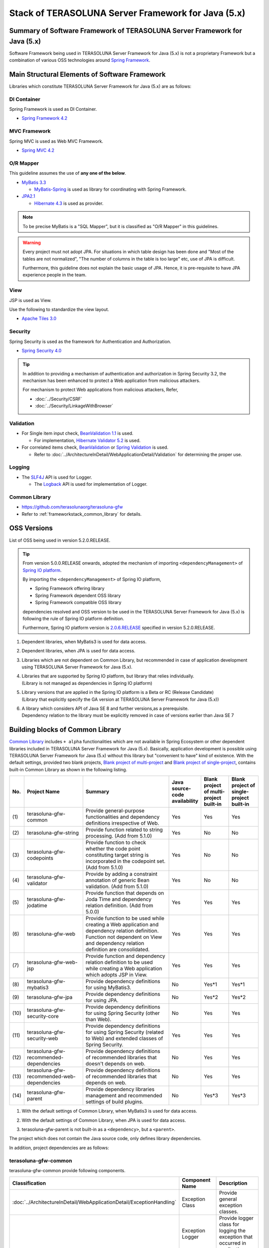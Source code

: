 Stack of TERASOLUNA Server Framework for Java (5.x)
================================================================================

.. only:: html

 .. contents:: Index
    :depth: 3
    :local:

Summary of Software Framework of TERASOLUNA Server Framework for Java (5.x)
--------------------------------------------------------------------------------

Software Framework being used in TERASOLUNA Server Framework for Java (5.x) is not a proprietary Framework but a combination of various OSS technologies around \ `Spring Framework <http://projects.spring.io/spring-framework/>`_\ .

.. figure:: images/introduction-software-framework.png
   :width: 95%


Main Structural Elements of Software Framework
--------------------------------------------------------------------------------

Libraries which constitute TERASOLUNA Server Framework for Java (5.x) are as follows: 

.. figure:: images/introduction-software-stack.png
   :width: 95%

DI Container
^^^^^^^^^^^^^^^^^^^^^^^^^^^^^^^^^^^^^^^^^^^^^^^^^^^^^^^^^^^^^^^^^^^^^^^^^^^^^^^^
Spring Framework is used as DI Container.


* `Spring Framework 4.2 <http://docs.spring.io/spring/docs/4.2.7.RELEASE/spring-framework-reference/html/beans.html>`_

MVC Framework
^^^^^^^^^^^^^^^^^^^^^^^^^^^^^^^^^^^^^^^^^^^^^^^^^^^^^^^^^^^^^^^^^^^^^^^^^^^^^^^^
Spring MVC is used as Web MVC Framework.

* `Spring MVC 4.2 <http://docs.spring.io/spring/docs/4.2.7.RELEASE/spring-framework-reference/html/mvc.html>`_

O/R Mapper
^^^^^^^^^^^^^^^^^^^^^^^^^^^^^^^^^^^^^^^^^^^^^^^^^^^^^^^^^^^^^^^^^^^^^^^^^^^^^^^^

This guideline assumes the use of **any one of the below**.

* `MyBatis 3.3 <http://mybatis.github.io/mybatis-3/>`_

  * \ `MyBatis-Spring <http://mybatis.github.io/spring/>`_  is used as library for coordinating with Spring Framework.

* `JPA2.1 <http://download.oracle.com/otn-pub/jcp/persistence-2_1-fr-eval-spec/JavaPersistence.pdf>`_

  * \ `Hibernate 4.3 <http://docs.jboss.org/hibernate/orm/4.3/manual/en-US/html_single/>`_  is used as provider.

.. note::

  To be precise MyBatis is a "SQL Mapper", but it is classified as "O/R Mapper" in this guidelines.

.. warning::

  Every project must not adopt JPA. For situations in which table design has been done and "Most of the tables are not normalized", "The number of columns in the table is too large" etc, use of JPA is difficult.

  Furthermore, this guideline does not explain the basic usage of JPA. Hence, it is pre-requisite to have JPA experience people in the team.

View
^^^^^^^^^^^^^^^^^^^^^^^^^^^^^^^^^^^^^^^^^^^^^^^^^^^^^^^^^^^^^^^^^^^^^^^^^^^^^^^^
JSP is used as View.

Use the following to standardize the view layout.

* `Apache Tiles 3.0 <http://tiles.apache.org/framework/index.html>`_



Security
^^^^^^^^^^^^^^^^^^^^^^^^^^^^^^^^^^^^^^^^^^^^^^^^^^^^^^^^^^^^^^^^^^^^^^^^^^^^^^^^
Spring Security is used as the framework for Authentication and Authorization.

* `Spring Security 4.0 <http://projects.spring.io/spring-security/>`_

.. tip::

    In addition to providing a mechanism of authentication and authorization in Spring Security 3.2,
    the mechanism has been enhanced to protect a Web application from malicious attackers.

    For mechanism to protect Web applications from malicious attackers, Refer, 

    * :doc:`../Security/CSRF`
    * :doc:`../Security/LinkageWithBrowser`



Validation
^^^^^^^^^^^^^^^^^^^^^^^^^^^^^^^^^^^^^^^^^^^^^^^^^^^^^^^^^^^^^^^^^^^^^^^^^^^^^^^^

* For Single item input check, \ `BeanValidation 1.1 <http://download.oracle.com/otn-pub/jcp/bean_validation-1_1-fr-eval-spec/bean-validation-specification.pdf>`_\  is used.

  * For implementation, \ `Hibernate Validator 5.2 <http://docs.jboss.org/hibernate/validator/5.2/reference/en-US/html/>`_\  is used.

* For correlated items check, \ `BeanValidation <http://download.oracle.com/otn-pub/jcp/bean_validation-1_1-fr-eval-spec/bean-validation-specification.pdf>`_\  or \ `Spring Validation <http://docs.spring.io/spring/docs/4.2.7.RELEASE/spring-framework-reference/html/validation.html>`_  is used.

  * Refer to \ :doc:`../ArchitectureInDetail/WebApplicationDetail/Validation`\  for determining the proper use. 



Logging
^^^^^^^^^^^^^^^^^^^^^^^^^^^^^^^^^^^^^^^^^^^^^^^^^^^^^^^^^^^^^^^^^^^^^^^^^^^^^^^^

* The \ `SLF4J <http://www.slf4j.org>`_\  API is used for Logger.

  * The \ `Logback <http://logback.qos.ch/>`_\  API is used for implementation of Logger.


Common Library
^^^^^^^^^^^^^^^^^^^^^^^^^^^^^^^^^^^^^^^^^^^^^^^^^^^^^^^^^^^^^^^^^^^^^^^^^^^^^^^^
* \ `https://github.com/terasolunaorg/terasoluna-gfw <https://github.com/terasolunaorg/terasoluna-gfw>`_\
* Refer to \ :ref:`frameworkstack_common_library`\  for details.

.. _frameworkstack_using_oss_version:

OSS Versions
--------------------------------------------------------------------------------

List of OSS being used in version 5.2.0.RELEASE.

.. tip::

    From version 5.0.0.RELEASE onwards, 
    adopted the mechanism of importing \ ``<dependencyManagement>`` \ of `Spring IO platform <http://platform.spring.io/platform/>`_\.

    By importing the \ ``<dependencyManagement>`` \ of Spring IO platform,

    * Spring Framework offering library
    * Spring Framework dependent OSS library
    * Spring Framework compatible OSS library

    dependencies resolved and 
    OSS version to be used in the TERASOLUNA Server Framework for Java (5.x) is following the rule of Spring IO platform definition.

    Furthermore, Spring IO platform version is `2.0.6.RELEASE <http://docs.spring.io/platform/docs/2.0.6.RELEASE/reference/htmlsingle/>`_  specified in version 5.2.0.RELEASE.

.. tabularcolumns:: |p{0.15\linewidth}|p{0.27\linewidth}|p{0.25\linewidth}|p{0.15\linewidth}|p{0.05\linewidth}|p{0.08\linewidth}|
.. list-table::
    :header-rows: 1
    :stub-columns: 1
    :widths: 15 27 25 15 5 8

    * - Type
      - GroupId
      - ArtifactId
      - Version
      - Spring IO platform
      - Remarks
    * - Spring
      - org.springframework
      - spring-aop
      - 4.2.7.RELEASE
      - \*
      -
    * - Spring
      - org.springframework
      - spring-aspects
      - 4.2.7.RELEASE
      - \*
      -
    * - Spring
      - org.springframework
      - spring-beans
      - 4.2.7.RELEASE
      - \*
      -
    * - Spring
      - org.springframework
      - spring-context
      - 4.2.7.RELEASE
      - \*
      -
    * - Spring
      - org.springframework
      - spring-context-support
      - 4.2.7.RELEASE
      - \*
      -
    * - Spring
      - org.springframework
      - spring-core
      - 4.2.7.RELEASE
      - \*
      -
    * - Spring
      - org.springframework
      - spring-expression
      - 4.2.7.RELEASE
      - \*
      -
    * - Spring
      - org.springframework
      - spring-jdbc
      - 4.2.7.RELEASE
      - \*
      -
    * - Spring
      - org.springframework
      - spring-orm
      - 4.2.7.RELEASE
      - \*
      -
    * - Spring
      - org.springframework
      - spring-tx
      - 4.2.7.RELEASE
      - \*
      -
    * - Spring
      - org.springframework
      - spring-web
      - 4.2.7.RELEASE
      - \*
      -
    * - Spring
      - org.springframework
      - spring-webmvc
      - 4.2.7.RELEASE
      - \*
      -
    * - Spring
      - org.springframework
      - spring-jms
      - 4.2.7.RELEASE
      - \*
      -
    * - Spring
      - org.springframework
      - spring-messaging
      - 4.2.7.RELEASE
      - \*
      -
    * - Spring
      - org.springframework.data
      - spring-data-commons
      - 1.11.4.RELEASE
      - \*
      -
    * - Spring
      - org.springframework.security
      - spring-security-acl
      - 4.0.4.RELEASE
      - \*
      -
    * - Spring
      - org.springframework.security
      - spring-security-config
      - 4.0.4.RELEASE
      - \*
      -
    * - Spring
      - org.springframework.security
      - spring-security-core
      - 4.0.4.RELEASE
      - \*
      -
    * - Spring
      - org.springframework.security
      - spring-security-taglibs
      - 4.0.4.RELEASE
      - \*
      -
    * - Spring
      - org.springframework.security
      - spring-security-web
      - 4.0.4.RELEASE
      - \*
      -
    * - MyBatis3
      - org.mybatis
      - mybatis
      - 3.3.1
      -
      - \*1
    * - MyBatis3
      - org.mybatis
      - mybatis-spring
      - 1.2.5
      -
      - \*1
    * - MyBatis3
      - org.mybatis
      - mybatis-typehandlers-jsr310
      - 1.0.1
      -
      - \*1*6
      - \*1
    * - JPA(Hibernate)
      - antlr
      - antlr
      - 2.7.7
      - \*
      - \*2
    * - JPA(Hibernate)
      - dom4j
      - dom4j
      - 1.6.1
      - \*
      - \*2
    * - JPA(Hibernate)
      - org.hibernate
      - hibernate-core
      - 4.3.11.Final
      - \*
      - \*2
    * - JPA(Hibernate)
      - org.hibernate
      - hibernate-entitymanager
      - 4.3.11.Final
      - \*
      - \*2
    * - JPA(Hibernate)
      - org.hibernate.common
      - hibernate-commons-annotations
      - 4.0.5.Final
      - \*
      - \*2 \*4
    * - JPA(Hibernate)
      - org.hibernate.javax.persistence
      - hibernate-jpa-2.1-api
      - 1.0.0.Final
      - \*
      - \*2 \*4
    * - JPA(Hibernate)
      - org.javassist
      - javassist
      - 3.18.1-GA
      - \*
      - \*2
    * - JPA(Hibernate)
      - org.jboss
      - jandex
      - 1.1.0.Final
      - \*
      - \*2 \*4
    * - JPA(Hibernate)
      - org.jboss.logging
      - jboss-logging-annotations
      - 1.2.0.Final
      - \*
      - \*2 \*4 \*5
    * - JPA(Hibernate)
      - org.jboss.spec.javax.transaction
      - jboss-transaction-api_1.2_spec
      - 1.0.0.Final
      - \*
      - \*2 \*4
    * - JPA(Hibernate)
      - org.springframework.data
      - spring-data-jpa
      - 1.9.4.RELEASE
      - \*
      - \*2
    * - DI
      - javax.inject
      - javax.inject
      - 1
      - \*
      -
    * - AOP
      - aopalliance
      - aopalliance
      - 1
      - \*
      -
    * - AOP
      - org.aspectj
      - aspectjrt
      - 1.8.9
      - \*
      -
    * - AOP
      - org.aspectj
      - aspectjweaver
      - 1.8.9
      - \*
      -
    * - Log output
      - ch.qos.logback
      - logback-classic
      - 1.1.7
      - \*
      -
    * - Log output
      - ch.qos.logback
      - logback-core
      - 1.1.7
      - \*
      - \*4
    * - Log output
      - org.lazyluke
      - log4jdbc-remix
      - 0.2.7
      -
      -
    * - Log output
      - org.slf4j
      - jcl-over-slf4j
      - 1.7.21
      - \*
      -
    * - Log output
      - org.slf4j
      - slf4j-api
      - 1.7.21
      - \*
      -
    * - JSON
      - com.fasterxml.jackson.core
      - jackson-annotations
      - 2.6.7
      - \*
      -
    * - JSON
      - com.fasterxml.jackson.core
      - jackson-core
      - 2.6.7
      - \*
      -
    * - JSON
      - com.fasterxml.jackson.core
      - jackson-databind
      - 2.6.7
      - \*
      -
    * - JSON
      - com.fasterxml.jackson.datatype
      - jackson-datatype-joda
      - 2.6.7
      - \*
      -
    * - JSON
      - com.fasterxml.jackson.datatype
      - jackson-datatype-jsr310
      - 2.6.7
      - \*
      - \*6
    * - Input check
      - javax.validation
      - validation-api
      - 1.1.0.Final
      - \*
      -
    * - Input check
      - org.hibernate
      - hibernate-validator
      - 5.2.4.Final
      - \*
      -
    * - Input check
      - org.jboss.logging
      - jboss-logging
      - 3.3.0.Final
      - \*
      - \*4
    * - Input check
      - com.fasterxml
      - classmate
      - 1.1.0
      - \*
      - \*4
    * - Bean conversion
      - commons-beanutils
      - commons-beanutils
      - 1.9.2
      - \*
      - \*3
    * - Bean conversion
      - net.sf.dozer
      - dozer
      - 5.5.1
      -
      - \*3
    * - Bean conversion
      - net.sf.dozer
      - dozer-spring
      - 5.5.1
      -
      - \*3
    * - Bean conversion
      - org.apache.commons
      - commons-lang3
      - 3.3.2
      - \*
      - \*3
    * - Date operation
      - joda-time
      - joda-time
      - 2.8.2
      - \*
      -
    * - Date operation
      - joda-time
      - joda-time-jsptags
      - 1.1.1
      -
      - \*3
    * - Date operation
      - org.jadira.usertype
      - usertype.core
      - 3.2.0.GA
      -
      - \*2
    * - Date operation
      - org.jadira.usertype
      - usertype.spi
      - 3.2.0.GA
      -
      - \*2
    * - Connection pool
      - org.apache.commons
      - commons-dbcp2
      - 2.1.1
      - \*
      - \*3
    * - Connection pool
      - org.apache.commons
      - commons-pool2
      - 2.4.2
      - \*
      - \*3
    * - Tiles
      - commons-digester
      - commons-digester
      - 2.1
      - \*
      - \*3
    * - Tiles
      - org.apache.tiles
      - tiles-api
      - 3.0.5
      - \*
      - \*3
    * - Tiles
      - org.apache.tiles
      - tiles-core
      - 3.0.5
      - \*
      - \*3
    * - Tiles
      - org.apache.tiles
      - tiles-jsp
      - 3.0.5
      - \*
      - \*3
    * - Tiles
      - org.apache.tiles
      - tiles-servlet
      - 3.0.5
      - \*
      - \*3
    * - Tiles
      - org.apache.tiles
      - tiles-template
      - 3.0.5
      - \*
      - \*3 \*4
    * - Tiles
      - org.apache.tiles
      - tiles-autotag-core-runtime
      - 1.1.0
      - \*
      - \*3 \*4
    * - Tiles
      - org.apache.tiles
      - tiles-request-servlet
      - 1.0.6
      - \*
      - \*3 \*4
    * - Tiles
      - org.apache.tiles
      - tiles-request-api
      - 1.0.6
      - \*
      - \*3
    * - Tiles
      - org.apache.tiles
      - tiles-request-jsp
      - 1.0.6
      - \*
      - \*3 \*4
    * - Utility
      - com.google.guava
      - guava
      - 17.0
      - \*
      -
    * - Utility
      - commons-collections
      - commons-collections
      - 3.2.2
      - \*
      - \*3
    * - Utility
      - commons-io
      - commons-io
      - 2.4
      - \*
      - \*3
    * - Servlet
      - org.apache.taglibs
      - taglibs-standard-jstlel
      - 1.2.5
      - \*
      -
    * - Servlet
      - org.apache.taglibs
      - taglibs-standard-spec
      - 1.2.5
      - \*
      - \*4
    * - Servlet
      - org.apache.taglibs
      - taglibs-standard-impl
      - 1.2.5
      - \*
      - \*4

#. | Dependent libraries, when MyBatis3 is used for data access.
#. | Dependent libraries, when JPA is used for data access.
#. | Libraries which are not dependent on Common Library, but recommended in case of application development using TERASOLUNA Server Framework for Java (5.x).
#. | Libraries that are supported by Spring IO platform, but library that relies individually.
   | (Library is not managed as dependencies in Spring IO platform)
#. | Library versions that are applied in the Spring IO platform is a Beta or RC (Release Candidate)
   | (Library that explicitly specify the GA version at TERASOLUNA Server Framework for Java (5.x))
#. | A library which considers API of Java SE 8 and further versions,as a prerequisite.
   | Dependency relation to the library must be explicitly removed in case of versions earlier than Java SE 7


.. _frameworkstack_common_library:


Building blocks of Common Library
--------------------------------------------------------------------------------

\ `Common Library <https://github.com/terasolunaorg/terasoluna-gfw>`_\  includes ``+ alpha`` functionalities which are not available in Spring Ecosystem or other dependent libraries included in TERASOLUNA Server Framework for Java (5.x).
Basically, application development is possible using TERASOLUNA Server Framework for Java (5.x) without this library but "convenient to have" kind of existence.
With the default settings, provided two blank projects, \ `Blank project of multi-project <https://github.com/terasolunaorg/terasoluna-gfw-web-multi-blank>`_\  and \ `Blank project of single-project <https://github.com/terasolunaorg/terasoluna-gfw-web-blank>`_\ , contains built-in Common Library as shown in the following listing. 

.. tabularcolumns:: |p{0.05\linewidth}|p{0.30\linewidth}|p{0.45\linewidth}|p{0.20\linewidth}|
.. list-table::
    :header-rows: 1
    :widths: 5 30 45 15 14 15

    * - No.
      - Project Name
      - Summary
      - Java source-code availability
      - Blank project of multi-project built-in
      - Blank project of single-project built-in
    * - \ (1)
      - terasoluna-gfw-common
      - Provide general-purpose functionalities and dependency definitions irrespective of Web.
      - Yes
      - Yes
      - Yes
    * - \ (2)
      - terasoluna-gfw-string
      - Provide function related to string processing. (Add from 5.1.0)
      - Yes
      - No
      - No
    * - \ (3)
      - terasoluna-gfw-codepoints
      - Provide function to check whether the code point constituting target string is incorporated in the codepoint set.(Add from 5.1.0)
      - Yes
      - No
      - No
    * - \ (4)
      - terasoluna-gfw-validator
      - Provide by adding a constraint annotation of generic Bean validation. (Add from 5.1.0)
      - Yes
      - No
      - No
    * - \ (5)
      - terasoluna-gfw-jodatime
      - Provide function that depends on Joda Time and dependency relation definition. (Add from 5.0.0)
      - Yes
      - Yes
      - Yes
    * - \ (6)
      - terasoluna-gfw-web
      - Provide function to be used while creating a Web application and dependency relation definition. Function not dependent on View and dependency relation definition are consolidated.
      - Yes
      - Yes
      - Yes
    * - \ (7)
      - terasoluna-gfw-web-jsp
      - Provide function and dependency relation definition to be used while creating a Web application which adopts JSP in View.
      - Yes
      - Yes
      - Yes
    * - \ (8)
      - terasoluna-gfw-mybatis3
      - Provide dependency definitions for using MyBatis3.
      - No
      - Yes*1
      - Yes*1
    * - \ (9)
      - terasoluna-gfw-jpa
      - Provide dependency definitions for using JPA.
      - No
      - Yes*2
      - Yes*2
    * - \ (10)
      - terasoluna-gfw-security-core
      - Provide dependency definitions for using Spring Security (other than Web).
      - No
      - Yes
      - Yes
    * - \ (11)
      - terasoluna-gfw-security-web
      - Provide dependency definitions for using Spring Security (related to Web) and extended classes of Spring Security.
      - Yes
      - Yes
      - Yes
    * - \ (12)
      - terasoluna-gfw-recommended-dependencies
      - Provide dependency definitions of recommended libraries that doesn't depends on web.
      - No
      - Yes
      - Yes
    * - \ (13)
      - terasoluna-gfw-recommended-web-dependencies
      - Provide dependency definitions of recommended libraries that depends on web.
      - No
      - Yes
      - Yes
    * - \ (14)
      - terasoluna-gfw-parent
      - Provide dependency libraries management and recommended settings of build plugins.
      - No
      - Yes*3
      - Yes*3

#. | With the default settings of Common Library, when MyBatis3 is used for data access.
#. | With the default settings of Common Library, when JPA is used for data access.
#. | terasoluna-gfw-parent is not built-in as a \ ``<dependency>``\ , but a \ ``<parent>``\ .

The project which does not contain the Java source code, only defines library dependencies.

In addition, project dependencies are as follows:

.. figure:: images_FrameworkStack/FrameworkStackProjectDependencies.png
    :width: 75%



terasoluna-gfw-common
^^^^^^^^^^^^^^^^^^^^^^^^^^^^^^^^^^^^^^^^^^^^^^^^^^^^^^^^^^^^^^^^^^^^^^^^^^^^^^^^

terasoluna-gfw-common provide following components.

.. tabularcolumns:: |p{0.20\linewidth}|p{0.30\linewidth}|p{0.50\linewidth}|
.. list-table::
    :header-rows: 1
    :widths: 20 30 50

    * - Classification
      - Component Name
      - Description
    * - :doc:`../ArchitectureInDetail/WebApplicationDetail/ExceptionHandling`
      - Exception Class
      - Provide general exception classes.
    * -
      - Exception Logger
      - Provide logger class for logging the exception that occurred in application.
    * -
      - Exception Code
      - Provide mechanism (classes) for resolving the exception code (message ID) that corresponds to the exception class.
    * -
      - Exception Logging Interceptor
      - Provide interceptor class of AOP for logging the exception that occurred in domain layer.
    * - :doc:`../ArchitectureInDetail/GeneralFuncDetail/SystemDate`
      - System Date Time Factory
      - Provide classes for retrieving the system date time.
    * - :doc:`../ArchitectureInDetail/WebApplicationDetail/Codelist`
      - CodeList
      - Provide classes for generating CodeList.
    * - :doc:`../ArchitectureInDetail/DataAccessDetail/DataAccessCommon`
      - Query Escape
      - Provide class for escape processing of value to bind into the SQL and JPQL.
    * -
      - Sequencer
      - Provide classes for retrieving the sequence value.

terasoluna-gfw-string
^^^^^^^^^^^^^^^^^^^^^^^^^^^^^^^^^^^^^^^^^^^^^^^^^^^^^^^^^^^^^^^^^^^^^^^^^^^^^^^^

terasoluna-gfw-string provides following components.

.. tabularcolumns:: |p{0.20\linewidth}|p{0.30\linewidth}|p{0.50\linewidth}|
.. list-table::
    :header-rows: 1
    :widths: 20 30 50

    * - Classification
      - Component Name
      - Description
    * - :doc:`../ArchitectureInDetail/GeneralFuncDetail/StringProcessing`
      - Half width to full width conversion
      - Provide a class which carries out a process wherein half width character of input string is converted to full width and a process wherein full width character is converted to half width based on mapping table of half width string and full width string.


terasoluna-gfw-codepoints
^^^^^^^^^^^^^^^^^^^^^^^^^^^^^^^^^^^^^^^^^^^^^^^^^^^^^^^^^^^^^^^^^^^^^^^^^^^^^^^^

terasoluna-gfw-codepoints provides following components.

.. tabularcolumns:: |p{0.20\linewidth}|p{0.30\linewidth}|p{0.50\linewidth}|
.. list-table::
    :header-rows: 1
    :widths: 20 30 50

    * - Classification
      - Component Name
      - Description
    * - :doc:`../ArchitectureInDetail/GeneralFuncDetail/StringProcessing`
      - Codepoint check
      - Provide a class which checks whether the codepoint constituting target string is incorporated in the codepoint set.
    * - :doc:`../ArchitectureInDetail/WebApplicationDetail/Validation`
      - Bean validation constraint annotation for codepoint check
      - Provide constraint annotation to carry out Bean validation for codepoint check.


terasoluna-gfw-validator
^^^^^^^^^^^^^^^^^^^^^^^^^^^^^^^^^^^^^^^^^^^^^^^^^^^^^^^^^^^^^^^^^^^^^^^^^^^^^^^^

terasoluna-gfw-validator provides following components.

.. tabularcolumns:: |p{0.20\linewidth}|p{0.30\linewidth}|p{0.50\linewidth}|
.. list-table::
    :header-rows: 1
    :widths: 20 30 50

    * - Classification
      - Component name
      - Description
    * - :doc:`../ArchitectureInDetail/WebApplicationDetail/Validation`
      - Bean Validation constraint annotation for byte length check
      - Provide a constraint annotation to check whether the byte length in the character code of input value is less than or equal to specified maximum value, and greater than or equal to specified minimum value, using Bean Validation.
    * -
      - Bean Validation constraint annotation for field value comparison correlation check
      - Provide a constraint annotation to check magnitude correlation of two fields using Bean Validation.

terasoluna-gfw-jodatime
^^^^^^^^^^^^^^^^^^^^^^^^^^^^^^^^^^^^^^^^^^^^^^^^^^^^^^^^^^^^^^^^^^^^^^^^^^^^^^^^

terasoluna-gfw-jodatime provide following components.

.. tabularcolumns:: |p{0.20\linewidth}|p{0.30\linewidth}|p{0.50\linewidth}|
.. list-table::
    :header-rows: 1
    :widths: 20 30 50

    * - Classification
      - Component Name
      - Description
    * - :doc:`../ArchitectureInDetail/GeneralFuncDetail/SystemDate`
      - System Date Time Factory for Joda Time
      - Provide classes for retrieving the system date time using the Joda Time API.

terasoluna-gfw-web
^^^^^^^^^^^^^^^^^^^^^^^^^^^^^^^^^^^^^^^^^^^^^^^^^^^^^^^^^^^^^^^^^^^^^^^^^^^^^^^^

terasoluna-gfw-web provide following components.



.. tabularcolumns:: |p{0.20\linewidth}|p{0.30\linewidth}|p{0.50\linewidth}|
.. list-table::
    :header-rows: 1
    :widths: 20 30 50

    * - Classification
      - Component Name
      - Description
    * - :doc:`../ArchitectureInDetail/WebApplicationDetail/DoubleSubmitProtection`
      - Transaction Token Check
      - Provide mechanism (classes) for protecting Web Application from double submitting of request.
    * - :doc:`../ArchitectureInDetail/WebApplicationDetail/ExceptionHandling`
      - Exception Handler
      - Provide exception handler class(sub class of class that provided by Spring MVC) for integrating with exception handling components that provided from common library.
    * -
      - Exception Logging Interceptor
      - Provide interceptor class of AOP for logging the exception that handled by Spring MVC.
    * - :doc:`../ArchitectureInDetail/WebApplicationDetail/Codelist`
      - Populate CodeList interceptor
      - Provide interceptor class of Spring MVC for storing CodeList information into request scope, for the purpose of retrieving CodeList from View.
    * - :doc:`../ArchitectureInDetail/WebApplicationDetail/FileDownload`
      - General Download View
      - Provide abstract class for retrieving data from input stream and writing to stream for download.
    * - :doc:`../ArchitectureInDetail/GeneralFuncDetail/Logging`
      - ServletFilter for storing Tracking ID
      - Provide Servlet Filter class for setting Tracking ID into MDC(Mapped Diagnostic Context) and request scope and response header, for the purpose of improving traceability.
        (If does not exist a Tracking ID in request header, generate a Tracking ID by this component)
    * -
      - General ServletFilter for storing MDC
      - Provide abstract class for storing any value into Logger's MDC
    * -
      - ServletFilter for clearing MDC
      - Provide ServletFilter class for clearing information that stored in Logger's MDC.

terasoluna-gfw-web-jsp
^^^^^^^^^^^^^^^^^^^^^^^^^^^^^^^^^^^^^^^^^^^^^^^^^^^^^^^^^^^^^^^^^^^^^^^^^^^^^^^^

terasoluna-gfw-web-jsp provides following components.

.. tabularcolumns:: |p{0.20\linewidth}|p{0.30\linewidth}|p{0.50\linewidth}|
.. list-table::
    :header-rows: 1
    :widths: 20 30 50

    * - Classification
      - Component name
      - Description
    * - :doc:`../ArchitectureInDetail/WebApplicationDetail/DoubleSubmitProtection`
      - JSP tag for transaction token output
      - Provide a JSP tag library to output transaction tokens as hidden items.
    * - :doc:`../ArchitectureInDetail/WebApplicationDetail/Pagination`
      - JSP Tag for displaying Pagination Links
      - Provide JSP Tag Library for displaying Pagination Links using classes that provided by Spring Data Commons.
    * - :doc:`../ArchitectureInDetail/WebApplicationDetail/MessageManagement`
      - JSP Tag for displaying Result Messages
      - Provide JSP Tag Library for displaying Result Messages.
    * - :ref:`TagLibAndELFunctionsOverviewELFunctions`
      - EL Functions for XSS countermeasures
      - Provide EL Functions for XSS countermeasures.
    * -
      - EL Functions for URL
      - Provide EL Functions for URL as URL encoding.
    * -
      - EL Functions for DOM conversion
      - Provide EL Functions for DOM conversion.
    * -
      - EL Functions for Utilities
      - Provide EL Functions for general utilities processing.

terasoluna-gfw-security-web
^^^^^^^^^^^^^^^^^^^^^^^^^^^^^^^^^^^^^^^^^^^^^^^^^^^^^^^^^^^^^^^^^^^^^^^^^^^^^^^^

terasoluna-gfw-security-web provide following components.

.. tabularcolumns:: |p{0.20\linewidth}|p{0.30\linewidth}|p{0.50\linewidth}|
.. list-table::
    :header-rows: 1
    :widths: 20 30 50

    * - Classification
      - Component Name
      - Description
    * - :doc:`../ArchitectureInDetail/GeneralFuncDetail/Logging`
      - ServletFilter for storing name of authenticated user
      - Provide ServletFilter class for setting name of authenticated user into MDC, for the purpose of improving traceability.


.. raw:: latex

   \newpage

